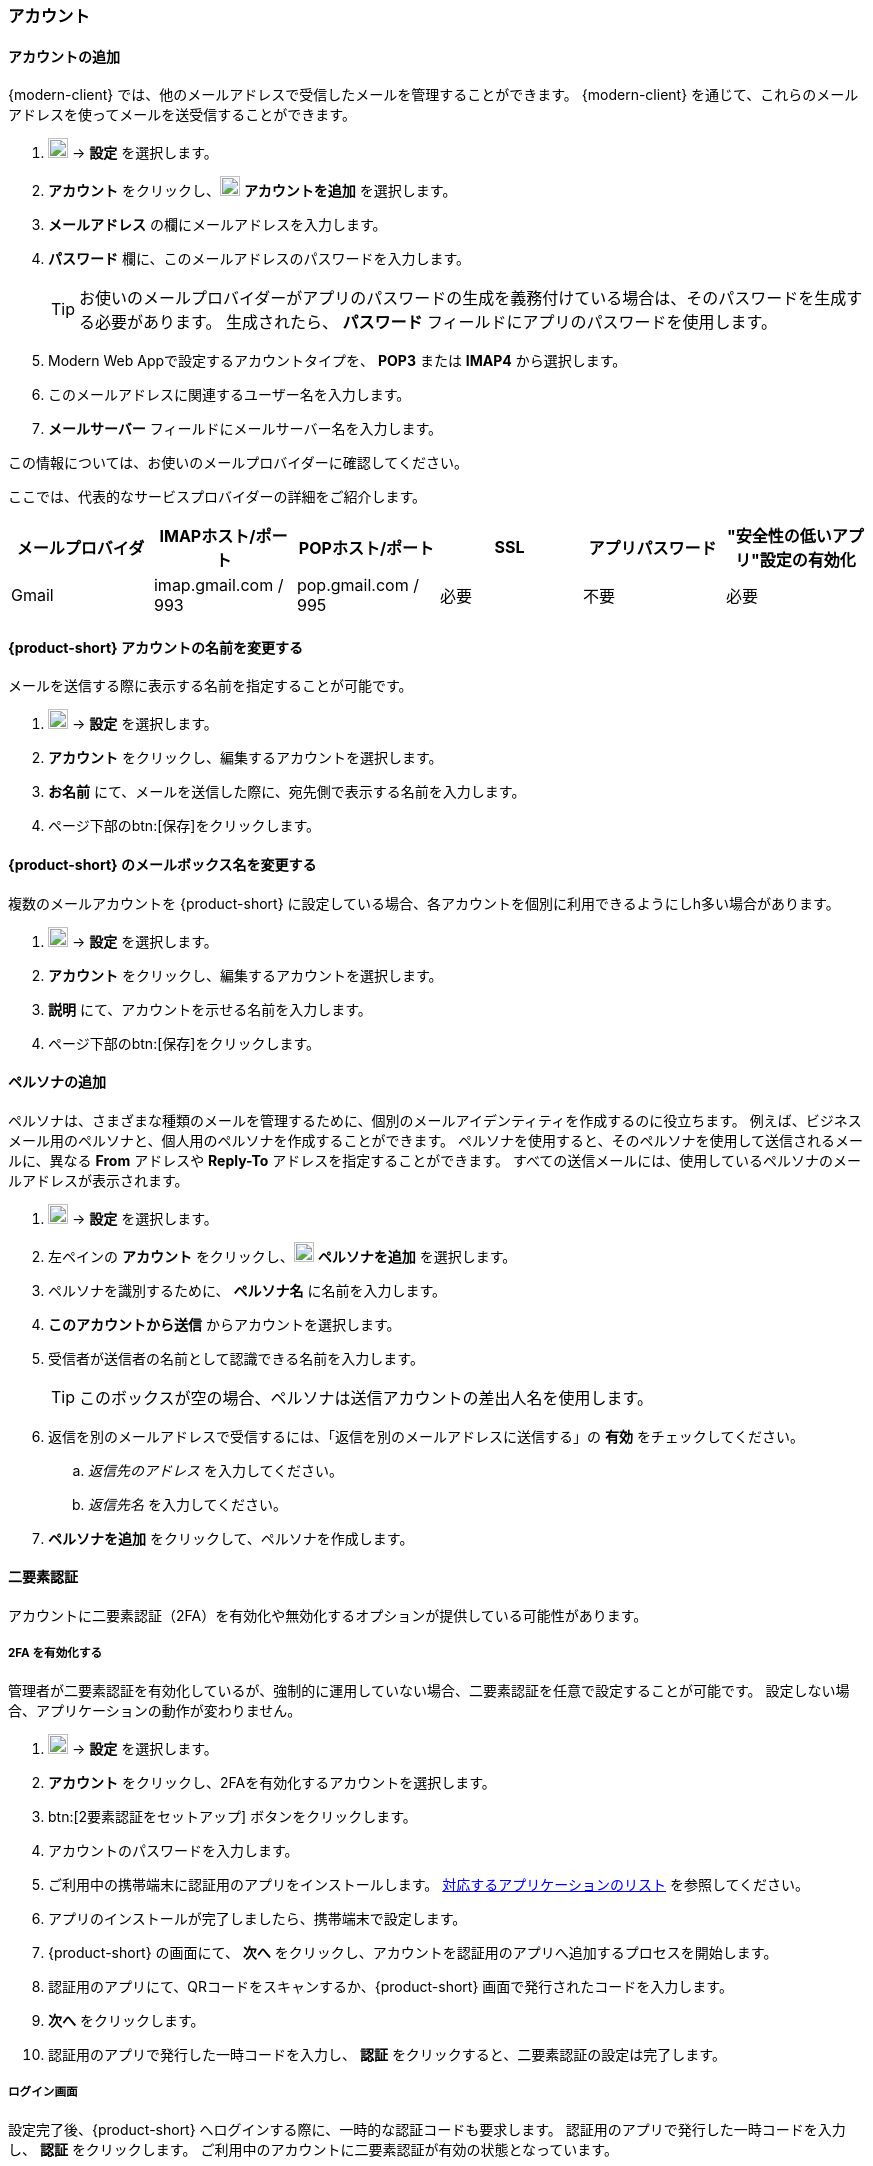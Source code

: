 === アカウント

==== アカウントの追加
{modern-client} では、他のメールアドレスで受信したメールを管理することができます。
{modern-client} を通じて、これらのメールアドレスを使ってメールを送受信することができます。

. image:graphics/cog.svg[cog icon, width=20] -> *設定* を選択します。
. *アカウント* をクリックし、image:graphics/plus.svg[width=20] *アカウントを追加* を選択します。
. *メールアドレス* の欄にメールアドレスを入力します。
. *パスワード* 欄に、このメールアドレスのパスワードを入力します。
+
--
TIP: お使いのメールプロバイダーがアプリのパスワードの生成を義務付けている場合は、そのパスワードを生成する必要があります。
生成されたら、 *パスワード* フィールドにアプリのパスワードを使用します。
--
+
. Modern Web Appで設定するアカウントタイプを、 *POP3* または *IMAP4* から選択します。
. このメールアドレスに関連するユーザー名を入力します。
. *メールサーバー* フィールドにメールサーバー名を入力します。

この情報については、お使いのメールプロバイダーに確認してください。

ここでは、代表的なサービスプロバイダーの詳細をご紹介します。
[cols="40,40,40,40,40,40",options="header"]
|=======================================================================
|メールプロバイダ | IMAPホスト/ポート | POPホスト/ポート | SSL | アプリパスワード | "安全性の低いアプリ"設定の有効化

|Gmail
|imap.gmail.com / 993
|pop.gmail.com / 995
|必要
|不要
|必要
|=======================================================================

==== {product-short} アカウントの名前を変更する
メールを送信する際に表示する名前を指定することが可能です。

. image:graphics/cog.svg[cog icon, width=20] -> *設定* を選択します。
. *アカウント* をクリックし、編集するアカウントを選択します。
. *お名前* にて、メールを送信した際に、宛先側で表示する名前を入力します。
. ページ下部のbtn:[保存]をクリックします。

==== {product-short} のメールボックス名を変更する
複数のメールアカウントを {product-short} に設定している場合、各アカウントを個別に利用できるようにしh多い場合があります。

. image:graphics/cog.svg[cog icon, width=20] -> *設定* を選択します。
. *アカウント* をクリックし、編集するアカウントを選択します。
. *説明* にて、アカウントを示せる名前を入力します。
. ページ下部のbtn:[保存]をクリックします。

==== ペルソナの追加
ペルソナは、さまざまな種類のメールを管理するために、個別のメールアイデンティティを作成するのに役立ちます。
例えば、ビジネスメール用のペルソナと、個人用のペルソナを作成することができます。
ペルソナを使用すると、そのペルソナを使用して送信されるメールに、異なる *From* アドレスや *Reply-To* アドレスを指定することができます。
すべての送信メールには、使用しているペルソナのメールアドレスが表示されます。

. image:graphics/cog.svg[cog icon, width=20] -> *設定* を選択します。
. 左ペインの *アカウント* をクリックし、image:graphics/plus.svg[width=20] *ペルソナを追加* を選択します。
. ペルソナを識別するために、 *ペルソナ名* に名前を入力します。
. *このアカウントから送信* からアカウントを選択します。
. 受信者が送信者の名前として認識できる名前を入力します。
+
--
TIP: このボックスが空の場合、ペルソナは送信アカウントの差出人名を使用します。
--
+
. 返信を別のメールアドレスで受信するには、「返信を別のメールアドレスに送信する」の *有効* をチェックしてください。
.. _返信先のアドレス_ を入力してください。
.. _返信先名_ を入力してください。
. *ペルソナを追加* をクリックして、ペルソナを作成します。

==== 二要素認証
アカウントに二要素認証（2FA）を有効化や無効化するオプションが提供している可能性があります。

===== 2FA を有効化する
管理者が二要素認証を有効化しているが、強制的に運用していない場合、二要素認証を任意で設定することが可能です。
設定しない場合、アプリケーションの動作が変わりません。

. image:graphics/cog.svg[cog icon, width=20] -> *設定* を選択します。
. *アカウント* をクリックし、2FAを有効化するアカウントを選択します。
. btn:[2要素認証をセットアップ] ボタンをクリックします。
. アカウントのパスワードを入力します。
. ご利用中の携帯端末に認証用のアプリをインストールします。
https://wiki.zimbra.com/wiki/TOTPApps[対応するアプリケーションのリスト] を参照してください。
. アプリのインストールが完了しましたら、携帯端末で設定します。
. {product-short} の画面にて、 *次へ* をクリックし、アカウントを認証用のアプリへ追加するプロセスを開始します。
. 認証用のアプリにて、QRコードをスキャンするか、{product-short} 画面で発行されたコードを入力します。
. *次へ* をクリックします。
. 認証用のアプリで発行した一時コードを入力し、 *認証* をクリックすると、二要素認証の設定は完了します。

===== ログイン画面
設定完了後、{product-short} へログインする際に、一時的な認証コードも要求します。
認証用のアプリで発行した一時コードを入力し、 *認証* をクリックします。
ご利用中のアカウントに二要素認証が有効の状態となっています。

===== 信頼するデバイスを追加する
2FAを設定後、{product-short} は毎ログインで認証用のアプリから新しい認証コードを入力する必要となります。
ただし、特定の端末を信頼するデバイスとして設定することで、その端末からアクセスする際に認証コードの入力が必要なくなります。

. {product-short} にアクセスします。
. ユーザー名とパスワードでログインします。
. 認証コードの入力画面にて、 *このデバイスを信頼する* にチェックを入力します。
. 認証用のアプリで発行した一時コードを入力します。
. *認証* をクリックし、ログインします。

次回以降、この端末からログインする際には、認証コードを入力する必要はありません。

===== 信頼するデバイスを削除する
デバイスを信頼するデバイスのリストから外す場合、その端末からログインする際に、{product-short} が認証コードを改めて要求するように戻ります。
信頼するデバイスのリストからデバイスを削除する場合、まずはそのデバイスでログインします。

. image:graphics/cog.svg[cog icon, width=20] -> *設定* を選択します。
. *アカウント* をクリックし、編集するアカウントを選択します。
. *二要素認* へスクロールします。
. *このデバイスを信頼しないでください* をクリックします。

TIP: 信頼するデバイスのリストから、現在にログイン中のデバイス以外、他のデバイスをすべて削除する場合、*他のすべてのデバイスを無効にする* をクリックします。

{product-short} が直ちに信頼するデバイスリストから該当のデバイスを外します。

===== ワンタイムコードについて

認証用のアプリをアクセスできない場合、ワンタイムコードで二要素認を完了することが可能です。
ただし、これらのコードは1回限り利用できます。
{product-short} は新しいコードを発行するオプションはあります。
二要素認証の設定後、緊急用としてこれらのコードをコピーし、安全な場所へ保管することを推奨します。

IMPORTANT: ワンタイムコードや認証用のアプリにアクセスできない場合、{product-short} へログインできません。

===== ワンタイムコードを発行する
. image:graphics/cog.svg[cog icon, width=20] -> *設定* を選択します。
. *アカウント* をクリックし、編集するアカウントを選択します。
. *二要素認証* へスクロールします。
. *10個の未使用コード* をクリックします。
. *クリップボードにコピー* をクリックするとコードをすべてコピーしますので、テキストファイルへ張り付けて、安全な場所に保存してください。

NOTE: *クリップボードにコピー* をクリックした後は、 *コピーしました* に変更されます。 *コピーしました* をもう一度クリックと、再びコピーできます。

==== アプリの専用パスコードを作成する
ほとんどのデスクトップアプリでは二要素認証を行える一時コードの認証方法がありませんので、メールクライアントソフトを設定する場合、アカウントの本当のパスワードではなく、{product-short} が専用のアプリパスコードを発行し、二要素認証を回避します。

. image:graphics/cog.svg[cog icon, width=20] -> *設定* を選択します。
. *アカウント* をクリックし、編集するアカウントを選択します。
. *二要素認証* へスクロールします。
. *パスコードを追加* をクリックします。
. 作成するアプリのパスコードを特定できる名前を入力し、 *次へ* をクリックします。
. コードをコピーし、テキストファイルへ張り付けて、安全な場所に保存してください。
メーラソフトウェアを設定する際に、このコードがアカウントのパスワードとして入力する必要があります。
. {product-short} のメールアドレスをメーラソフトウェアに設定する際、アカウントのパスワード入力する際に、このパスコードを利用します。

===== アプリの専用パスコードを削除する

. image:graphics/cog.svg[cog icon, width=20] -> *設定* を選択します。
. *アカウント* をクリックし、編集するアカウントを選択します。
. *二要素認証* へスクロールします。
. 削除するパスコードの上にマウスカーソルを合わせます。
. image:graphics/close.svg[close icon, width=20] のアイコンをクリックし、パスコードを削除します。

===== 2FA を無効化にする

. image:graphics/cog.svg[cog icon, width=20] -> *設定* を選択します。
. *アカウント* をクリックし、編集するアカウントを選択します。
. *二要素認証* へスクロールします。
. *二要素認証を削除する* ボタンをクリックします。

上記の操作を完了後、再び追加の認証コードなしでログインが可能となります。

IMPORTANT: ご利用環境の管理者が 2FA の無効化オプションを提供している場合のみ、無効化することが可能です。

==== 返信先アドレスを設定する
この機能でメールの返信を別のメールアドレスへ受信するように設定できます。

. image:graphics/cog.svg[cog icon, width=20] -> *設定* を選択します。
. *アカウント* をクリックし、編集するアカウントを選択します。
. *返信先アドレス* へスクロールします。
. *送信したメールに対する返信を別のアドレスで受信します。* のチェックボックスにチェックを入力します。
. 送信したメールの返信先メールアドレスを入力します。
. 入力したメールアドレスに関連する名前を入力します。
. ページ下部のbtn:[保存]をクリックします。

==== 別の場所でメールをアクセスする
{product-short} に転送先のアドレスを設定することが可能です。{product-short} は指定した転送先アドレスへ、すべてのメールを転送します。

. image:graphics/cog.svg[cog icon, width=20] -> *設定* を選択します。
. *アカウント* をクリックし、編集するアカウントを選択します。
. *転送設定* へスクロールします。
. *指定したアドレスにメールを転送する* のチェックボックスにチェックを入力します。
. 転送先のメールアドレスを入力し、 *追加* ボタンをクリックします。
. メールを転送した後、{product-short} にもコピーを保管する場合、 *メッセージのコピーを保存する* のチェックボックスにチェックを入力します。

. ページ下部のbtn:[保存]をクリックします。

ifdef::Desktop_app[]
==== PSTファイルをインポートする
NOTE: この機能はWindows用の{product-short}デスクトップアプリでのみ提供しています。

メールアカウントをOutlookへ追加する場合、{product-short} がメールメッセージ、カレンダー情報、連絡先、およびタスクのローカルコピーを保存します。
多少のアカウントは Outlook データファイル (`.pst` ファイル）に情報を保存します。

これらの `PST` は {product-short} のデスクトップアプリに <<mail-localstorage.adoc#_ローカルストレージ, ローカルストレージ>> のフォルダへインポートすることが可能です。
以下の手順では、該当の `PST` ファイルは既にコンピュータ上にコピーしていることを前提しています。
メール、連絡先、およびカレンダーを `PST` ファイルとしてエクスポートやバックアップする場合、https://support.office.com/en-us/article/back-up-your-email-e5845b0b-1aeb-424f-924c-aa1c33b18833[Back up your email] を参照してください。

. image:graphics/cog.svg[cog icon, width=20] -> *設定* を選択します。
. *アカウント* をクリックし、編集するアカウントを選択します。
. *Import from Outlook (.pst file)* までスクロールします。
. *Choose .pst file* をクリックします。
. インポートする `PST` を選択します。
. *Import* をクリックします。

NOTE: {product-short}が`PST`をインポートしているあいだ、ローカルフォルダにアクセスできません。
*メール* は引き続き使用できますが、*カレンダー* と *連絡先* は使用できません。インポートが完了すると{product-short}が通知します。
endif::Desktop_app[]

==== データをエクスポートする
すべてのメール、連絡先、およびカレンダーを `.tgz` ファイルとしてエクスポートすることが可能です。
特定のフォルダ、メールメッセージ、連絡先、またはカレンダーをエクスポートする場合、それらのアイテムを右クリックし、メニューから *エクスポート* を選択します。

. image:graphics/cog.svg[cog icon, width=20] -> *設定* を選択します。
. *アカウント* をクリックし、編集するアカウントを選択します。
. 画面をスクロールし、btn:[エクスポート] ボタンをクリックします。

==== データをインポートする
`.tgz` ファイルからすべてのメール、連絡先、およびカレンダーをインポートすることが可能です。

. image:graphics/cog.svg[cog icon, width=20] -> *設定* を選択します。
. *アカウント* をクリックし、編集するアカウントを選択します。
. *インポート* へスクロールし、btn:[インポート] ボタンをクリックします。

==== モバイルやデスクトップを設定する
IMAP、 CalDav、 および CardDav はメール、連絡先、カレンダー、およびタスクをモバイルやデスクトップアプリへ同期できるオープンルールです。
{product-short} ではモバイルのプロファイルを作成し、モバイルデバイスのダウンロード、設定、および同期が可能です。

Android OS は初期から（外部アプリがない状態で）IMAP でメールの管理が可能ですが、CalDAVやCardDAVを利用するためにOpenSyncなどのアプリをインストールする必要があります。
Mac と iOS では CalDAVやCardDAVを利用できるものがありますので、MacやiOSのデバイスに追加のアプリは必要ありません。

以下にプロファイルのエクスポート方法を案内します。
モバイルデバイスへこれらのプロファイルをインポートするため、以下のヘルプの内容を参照することを推奨します。

===== プロファイルをエクスポートする
デバイスと同期するために使用できるプロファイルが５つあります。

メール、カレンダーとタスク、連絡先:: このプロファイルは、モバイルデバイス上のメール、カレンダー、タスク、および連絡先を {product-short}と同期します。
カレンダーとタスク、連絡先:: このプロファイルは、{product-short} を使って、モバイルデバイス上のカレンダー、タスク、連絡先のみを同期し、メールは同期しません。
カレンダーとタスク:: このプロファイルは、モバイルデバイス上のカレンダーとタスクのみを{product-short}で同期し、メールや連絡先は同期しません。
連絡先:: このプロファイルは、モバイルデバイス上の連絡先のみを{product-short}と同期し、メール、カレンダー、タスクは同期しません。
メール:: このプロファイルでは、{product-short}を使用して、モバイルデバイス上のメールのみを同期し、連絡先、カレンダー、タスクは同期しません。

. image:graphics/cog.svg[cog icon, width=20] -> *設定* を選択します。
. *アカウント* をクリックし、編集するアカウントを選択します。
. *携帯またはデスクトップの設定* までスクロールします。
. ドロップダウンメニューからプロファイルを選択し、 *ダウンロード* をクリックします。
. ダウンロードするファイルの保存先を指定します。プロファイルを<<_iOSへプロファイルをインポートする, iOS>> や <<_Androidへプロファイルをインポートする, Android>>へインポートする際に、{product-short} はこのファイルを必要とします。


===== iOSへプロファイルをインポートする
IMAP:: https://support.apple.com/en-in/HT201320
CalDAV:: https://support.apple.com/en-in/guide/iphone/iph3d1110d4/ios
CardDAV:: https://support.apple.com/en-in/guide/iphone/iph14a87326/ios

===== Androidへプロファイルをインポートする

外部アプリを使わない限り、Androidでは、IMAPのみの対応となりますので、CardDAV、CalDAVについては、お使いのアプリの説明をご確認ください。

==== ActiveSync

. OutlookでActiveSyncを設定するには、このガイドを参照してください :- https://wiki.zimbra.com/wiki/Exchange_ActiveSync%28EAS%29_Outlook_2013

. Apple デバイスで ActiveSync を設定するには、このガイドを参照してください :- https://wiki.zimbra.com/wiki/Zimbra_Mobile_Installation_and_Setup_for_iPhone

